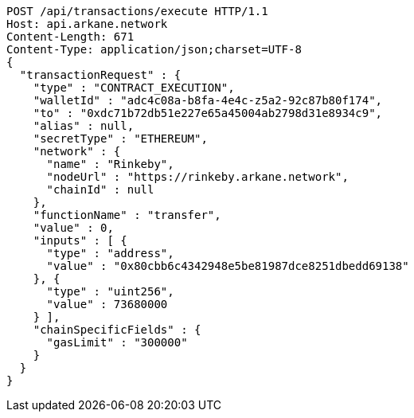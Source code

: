 [source,http,options="nowrap"]
----
POST /api/transactions/execute HTTP/1.1
Host: api.arkane.network
Content-Length: 671
Content-Type: application/json;charset=UTF-8
{
  "transactionRequest" : {
    "type" : "CONTRACT_EXECUTION",
    "walletId" : "adc4c08a-b8fa-4e4c-z5a2-92c87b80f174",
    "to" : "0xdc71b72db51e227e65a45004ab2798d31e8934c9",
    "alias" : null,
    "secretType" : "ETHEREUM",
    "network" : {
      "name" : "Rinkeby",
      "nodeUrl" : "https://rinkeby.arkane.network",
      "chainId" : null
    },
    "functionName" : "transfer",
    "value" : 0,
    "inputs" : [ {
      "type" : "address",
      "value" : "0x80cbb6c4342948e5be81987dce8251dbedd69138"
    }, {
      "type" : "uint256",
      "value" : 73680000
    } ],
    "chainSpecificFields" : {
      "gasLimit" : "300000"
    }
  }
}
----
